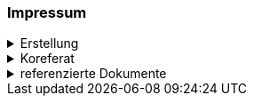 [discrete]
=== Impressum

.Erstellung
[%collapsible]
====
[cols="1, 3"]
|=======
|Erstelldatum | 2024-09-04
|letzte Änderung | {docdate}
| Themen-Nummer | A244
| ID nach kGeoiV | --- 
| Beteiligte | Kuno Epper (Kep), Amt für Geoinformation (AGI) + 
Zlatko Mrnjec (ZM), Amt für Umwelt und Energie (AfU)
| Status a| - [x] Entwurf 
- [ ] bereit für Vernehmlassung
- [ ] gültig
|=======
====

.Koreferat
[%collapsible]
====
[cols="10%, 10%, 10%, 70%"]
|=======
h| Version h| Datum h| Koreferent h| Prüfstelle
| 1.0 | 2001-01-01 | xy | Amt A
|=======
====

.referenzierte Dokumente
[%collapsible]
====
[cols="10%, 70%, 10%, 10%"]
|=======
h| Nr. h| Titel h| Autor(en) h| Version
| [01] | kantonales Geoinformationsgesetz (kGeoiG) (SRSZ 214.110) | Kt. SZ | 24.06.2010
| [02] | Verordnung zum kantonalen Geoinformationsgesetz (kGeoiV) (SRSZ 214.111) | Kt. SZ | 18.12.2012
| [03] | Datenmodell Bohrdaten; Beschreibung des Kernmodells mit Objektkatalog und UML-Modell | Bundesamt für Landestopografie swisstopo | 2.0 vom September 2014
|=======
====

ifdef::backend-pdf[]
<<<
endif::[]
